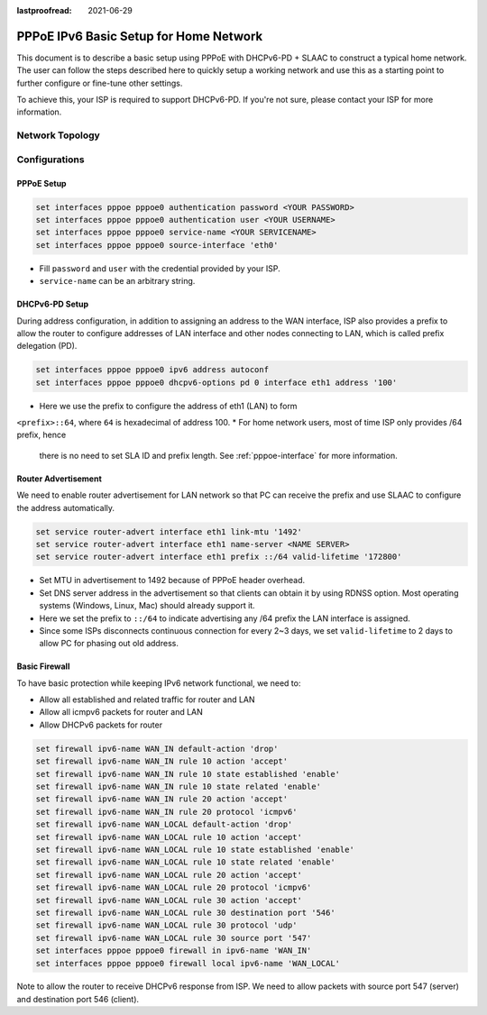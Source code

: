 :lastproofread: 2021-06-29

.. _examples-pppoe-ipv6-basic:

#######################################
PPPoE IPv6 Basic Setup for Home Network
#######################################

This document is to describe a basic setup using PPPoE with DHCPv6-PD +
SLAAC to construct a typical home network. The user can follow the steps
described here to quickly setup a working network and use this as a starting
point to further configure or fine-tune other settings.

To achieve this, your ISP is required to support DHCPv6-PD. If you're not sure,
please contact your ISP for more information.

Network Topology
================

.. image:: /_static/images/pppoe-ipv6-pd-diagram.jpg
   :width: 60%
   :align: center
   :alt: Network Topology Diagram

Configurations
==============

PPPoE Setup
-----------

.. code-block:: none

   set interfaces pppoe pppoe0 authentication password <YOUR PASSWORD>
   set interfaces pppoe pppoe0 authentication user <YOUR USERNAME>
   set interfaces pppoe pppoe0 service-name <YOUR SERVICENAME>
   set interfaces pppoe pppoe0 source-interface 'eth0'

* Fill ``password`` and ``user`` with the credential provided by your ISP.
* ``service-name`` can be an arbitrary string.

DHCPv6-PD Setup
---------------

During address configuration, in addition to assigning an address to the WAN
interface, ISP also provides a prefix to allow the router to configure addresses
of LAN interface and other nodes connecting to LAN, which is called prefix
delegation (PD).

.. code-block:: none

   set interfaces pppoe pppoe0 ipv6 address autoconf
   set interfaces pppoe pppoe0 dhcpv6-options pd 0 interface eth1 address '100'

* Here we use the prefix to configure the address of eth1 (LAN) to form
``<prefix>::64``, where ``64`` is hexadecimal of address 100.
* For home network users, most of time ISP only provides /64 prefix, hence
  there is no need to set SLA ID and prefix length. See :ref:`pppoe-interface`
  for more information.

Router Advertisement
--------------------

We need to enable router advertisement for LAN network so that PC can receive
the prefix and use SLAAC to configure the address automatically.

.. code-block:: none

   set service router-advert interface eth1 link-mtu '1492'
   set service router-advert interface eth1 name-server <NAME SERVER>
   set service router-advert interface eth1 prefix ::/64 valid-lifetime '172800'

* Set MTU in advertisement to 1492 because of PPPoE header overhead.
* Set DNS server address in the advertisement so that clients can obtain it by
  using RDNSS option. Most operating systems (Windows, Linux, Mac) should
  already support it.
* Here we set the prefix to ``::/64`` to indicate advertising any /64 prefix
  the LAN interface is assigned.
* Since some ISPs disconnects continuous connection for every 2~3 days, we set
  ``valid-lifetime`` to 2 days to allow PC for phasing out old address.

Basic Firewall
--------------

To have basic protection while keeping IPv6 network functional, we need to:

* Allow all established and related traffic for router and LAN
* Allow all icmpv6 packets for router and LAN
* Allow DHCPv6 packets for router

.. code-block:: none

   set firewall ipv6-name WAN_IN default-action 'drop'
   set firewall ipv6-name WAN_IN rule 10 action 'accept'
   set firewall ipv6-name WAN_IN rule 10 state established 'enable'
   set firewall ipv6-name WAN_IN rule 10 state related 'enable'
   set firewall ipv6-name WAN_IN rule 20 action 'accept'
   set firewall ipv6-name WAN_IN rule 20 protocol 'icmpv6'
   set firewall ipv6-name WAN_LOCAL default-action 'drop'
   set firewall ipv6-name WAN_LOCAL rule 10 action 'accept'
   set firewall ipv6-name WAN_LOCAL rule 10 state established 'enable'
   set firewall ipv6-name WAN_LOCAL rule 10 state related 'enable'
   set firewall ipv6-name WAN_LOCAL rule 20 action 'accept'
   set firewall ipv6-name WAN_LOCAL rule 20 protocol 'icmpv6'
   set firewall ipv6-name WAN_LOCAL rule 30 action 'accept'
   set firewall ipv6-name WAN_LOCAL rule 30 destination port '546'
   set firewall ipv6-name WAN_LOCAL rule 30 protocol 'udp'
   set firewall ipv6-name WAN_LOCAL rule 30 source port '547'
   set interfaces pppoe pppoe0 firewall in ipv6-name 'WAN_IN'
   set interfaces pppoe pppoe0 firewall local ipv6-name 'WAN_LOCAL'

Note to allow the router to receive DHCPv6 response from ISP. We need to allow
packets with source port 547 (server) and destination port 546 (client).
